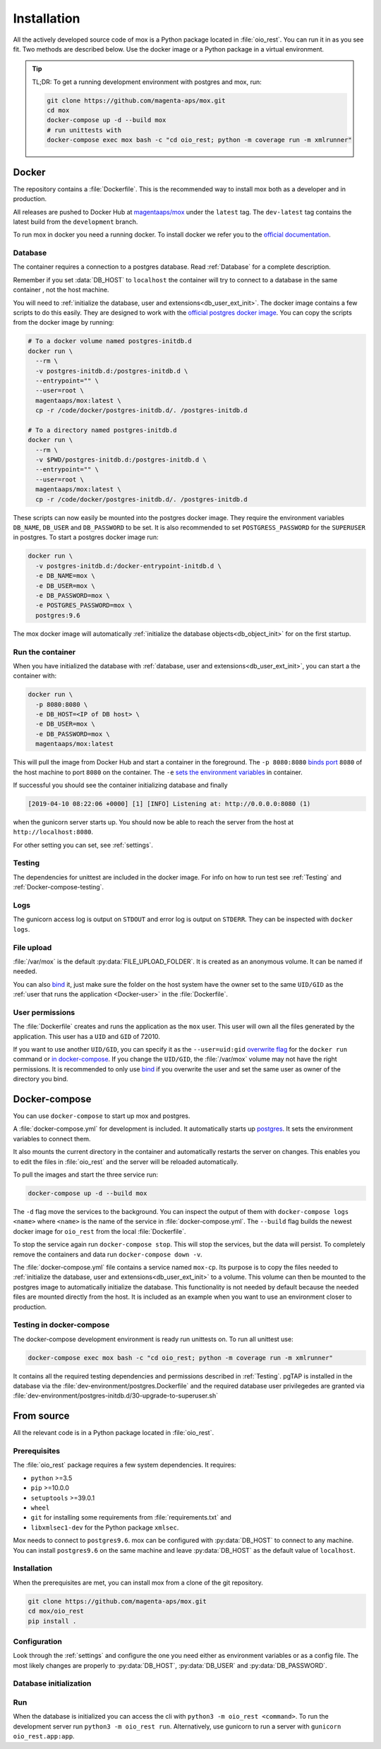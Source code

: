 ============
Installation
============

All the actively developed source code of mox is a Python package located in
:file:`oio_rest`. You can run it in as you see fit. Two methods are described
below. Use the docker image or a Python package in a virtual environment.

.. tip::

   TL;DR: To get a running development environment with postgres and mox, run:

   .. code-block:: bash

      git clone https://github.com/magenta-aps/mox.git
      cd mox
      docker-compose up -d --build mox
      # run unittests with
      docker-compose exec mox bash -c "cd oio_rest; python -m coverage run -m xmlrunner"

Docker
======

The repository contains a :file:`Dockerfile`. This is the recommended way to
install mox both as a developer and in production.

All releases are pushed to Docker Hub at `magentaaps/mox
<https://hub.docker.com/r/magentaaps/mox>`_ under the ``latest`` tag. The
``dev-latest`` tag contains the latest build from the ``development`` branch.

To run mox in docker you need a running docker. To install docker we refer you
to the `official documentation <https://docs.docker.com/install/>`_.


Database
--------

The container requires a connection to a postgres database. Read :ref:`Database`
for a complete description.

Remember if you set :data:`DB_HOST` to ``localhost`` the container will try to
connect to a database in the same container , not the host machine.

You will need to :ref:`initialize the database, user and
extensions<db_user_ext_init>`. The docker image contains a few scripts to do
this easily. They are designed to work with the `official postgres docker image
<https://hub.docker.com/_/postgres>`_. You can copy the scripts from the docker
image by running:

.. code-block:: bash

   # To a docker volume named postgres-initdb.d
   docker run \
     --rm \
     -v postgres-initdb.d:/postgres-initdb.d \
     --entrypoint="" \
     --user=root \
     magentaaps/mox:latest \
     cp -r /code/docker/postgres-initdb.d/. /postgres-initdb.d

   # To a directory named postgres-initdb.d
   docker run \
     --rm \
     -v $PWD/postgres-initdb.d:/postgres-initdb.d \
     --entrypoint="" \
     --user=root \
     magentaaps/mox:latest \
     cp -r /code/docker/postgres-initdb.d/. /postgres-initdb.d


These scripts can now easily be mounted into the postgres docker image. They
require the environment variables ``DB_NAME``, ``DB_USER`` and ``DB_PASSWORD``
to be set. It is also recommended to set ``POSTGRESS_PASSWORD`` for the
``SUPERUSER`` in postgres. To start a postgres docker image run:

.. code-block:: bash

   docker run \
     -v postgres-initdb.d:/docker-entrypoint-initdb.d \
     -e DB_NAME=mox \
     -e DB_USER=mox \
     -e DB_PASSWORD=mox \
     -e POSTGRES_PASSWORD=mox \
     postgres:9.6

The mox docker image will automatically :ref:`initialize the database
objects<db_object_init>` for on the first startup.


Run the container
-----------------

When you have initialized the database with :ref:`database, user and
extensions<db_user_ext_init>`, you can start a the container with:

.. code-block:: bash

    docker run \
      -p 8080:8080 \
      -e DB_HOST=<IP of DB host> \
      -e DB_USER=mox \
      -e DB_PASSWORD=mox \
      magentaaps/mox:latest

This will pull the image from Docker Hub and start a container in the
foreground. The ``-p 8080:8080`` `binds port
<https://docs.docker.com/engine/reference/commandline/run/#publish-or-expose-port--p---expose>`_
``8080`` of the host machine to port ``8080`` on the container. The ``-e`` `sets
the environment variables
<https://docs.docker.com/engine/reference/commandline/run/#set-environment-variables--e---env---env-file>`_
in container.

If successful you should see the container initializing database and
finally

.. code-block::

    [2019-04-10 08:22:06 +0000] [1] [INFO] Listening at: http://0.0.0.0:8080 (1)

when the gunicorn server starts up. You should now be able to reach the server
from the host at ``http://localhost:8080``.

For other setting you can set, see :ref:`settings`.

Testing
-------

The dependencies for unittest are included in the docker image. For info on how
to run test see :ref:`Testing` and :ref:`Docker-compose-testing`.


Logs
----
The gunicorn access log is output on ``STDOUT`` and error log is output on
``STDERR``. They can be inspected with ``docker logs``.


File upload
-----------

:file:`/var/mox` is the default :py:data:`FILE_UPLOAD_FOLDER`. It is created as
an anonymous volume. It can be named if needed.

You can also `bind <https://docs.docker.com/storage/bind-mounts/>`_ it, just
make sure the folder on the host system have the owner set to the same
``UID/GID`` as the :ref:`user that runs the application <Docker-user>` in the
:file:`Dockerfile`.


User permissions
----------------
.. _Docker-user:

The :file:`Dockerfile` creates and runs the application as the ``mox`` user.
This user will own all the files generated by the application. This user has a
``UID`` and ``GID`` of 72010.

If you want to use another ``UID/GID``, you can specify it as the
``--user=uid:gid`` `overwrite flag
<https://docs.docker.com/engine/reference/run/#user>`_ for the ``docker run``
command or `in docker-compose
<https://docs.docker.com/compose/compose-file/#domainname-hostname-ipc-mac_address-privileged-read_only-shm_size-stdin_open-tty-user-working_dir>`_.
If you change the ``UID/GID``, the :file:`/var/mox` volume may not have the
right permissions. It is recommended to only use `bind
<https://docs.docker.com/storage/bind-mounts/>`_ if you overwrite the user and
set the same user as owner of the directory you bind.



Docker-compose
==============

You can use ``docker-compose`` to start up mox and postgres.

A :file:`docker-compose.yml` for development is included. It automatically
starts up `postgres <https://hub.docker.com/_/postgres>`_. It sets the
environment variables to connect them.

It also mounts the current directory in the container and automatically restarts
the server on changes. This enables you to edit the files in :file:`oio_rest`
and the server will be reloaded automatically.

To pull the images and start the three service run:

.. code-block:: bash

    docker-compose up -d --build mox

The ``-d`` flag move the services to the background. You can inspect the output
of them with ``docker-compose logs <name>`` where ``<name>`` is the name of the
service in :file:`docker-compose.yml`. The ``--build`` flag builds the newest
docker image for ``oio_rest`` from the local :file:`Dockerfile`.

To stop the service again run ``docker-compose stop``. This will stop the
services, but the data will persist. To completely remove the containers and
data run ``docker-compose down -v``.

The :file:`docker-compose.yml` file contains a service named ``mox-cp``. Its
purpose is to copy the files needed to :ref:`initialize the database, user and
extensions<db_user_ext_init>` to a volume. This volume can then be mounted to
the postgres image to automatically initialize the database. This functionality
is not needed by default because the needed files are mounted directly from the
host. It is included as an example when you want to use an environment closer to
production.

.. _Docker-compose-testing:

Testing in docker-compose
-------------------------
The docker-compose development environment is ready run unittests on. To run all
unittest use:

.. code-block:: bash

   docker-compose exec mox bash -c "cd oio_rest; python -m coverage run -m xmlrunner"

It contains all the required testing dependencies and permissions described in
:ref:`Testing`. pgTAP is installed in the database via the
:file:`dev-environment/postgres.Dockerfile` and the required database user
privilegedes are granted via
:file:`dev-environment/postgres-initdb.d/30-upgrade-to-superuser.sh`


From source
===========

All the relevant code is in a Python package located in :file:`oio_rest`.

Prerequisites
-------------

.. ATTENTION DEVELOPER: When you change these prerequisites, make sure to also
   update them in Dockerfile.

The :file:`oio_rest` package requires a few system dependencies. It requires:

* ``python`` >=3.5
* ``pip`` >=10.0.0
* ``setuptools`` >=39.0.1
* ``wheel``
* ``git`` for installing some requirements from :file:`requirements.txt` and
* ``libxmlsec1-dev`` for the Python package ``xmlsec``.

Mox needs to connect to ``postgres9.6``. mox can be configured with
:py:data:`DB_HOST` to connect to any machine. You can install ``postgres9.6`` on
the same machine and leave :py:data:`DB_HOST` as the default value of
``localhost``.

Installation
------------

When the prerequisites are met, you can install mox from a clone of the git
repository.

.. code-block:: bash

   git clone https://github.com/magenta-aps/mox.git
   cd mox/oio_rest
   pip install .

Configuration
-------------

Look through the :ref:`settings` and configure the one you need either as
environment variables or as a config file. The most likely changes are properly
to :py:data:`DB_HOST`, :py:data:`DB_USER` and :py:data:`DB_PASSWORD`.

Database initialization
-----------------------

.. todo::

   Refer to relavant section in :ref:`database` when it is written in `#30317
   <https://redmine.magenta-aps.dk/issues/30317>`_.


Run
---

When the database is initialized you can access the cli with ``python3 -m
oio_rest <command>``. To run the development server run ``python3 -m oio_rest
run``. Alternatively, use gunicorn to run a server with ``gunicorn
oio_rest.app:app``.
